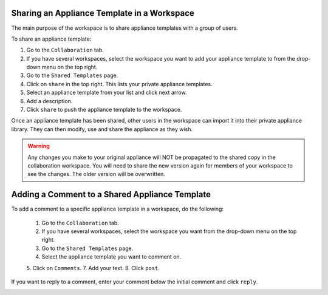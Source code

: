 .. Copyright (c) 2007-2016 UShareSoft, All rights reserved

.. _workspace-sharing-appliances:

Sharing an Appliance Template in a Workspace
--------------------------------------------

The main purpose of the workspace is to share appliance templates with a group of users.

To share an appliance template:

1. Go to the ``Collaboration`` tab.
2. If you have several workspaces, select the workspace you want to add your appliance template to from the drop-down menu on the top right.
3. Go to the ``Shared Templates`` page.
4. Click on ``share`` in the top right. This lists your private appliance templates.
5. Select an appliance template from your list and click next arrow.
6. Add a description.
7. Click ``share`` to push the appliance template to the workspace.

Once an appliance template has been shared, other users in the workspace can import it into their private appliance library.  They can then modify, use and share the appliance as they wish.

.. warning:: Any changes you make to your original appliance will NOT be propagated to the shared copy in the collaboration workspace. You will need to share the new version again for members of your workspace to see the changes. The older version will be overwritten.  

.. _workspace-appliance-comments:

Adding a Comment to a Shared Appliance Template
-----------------------------------------------

To add a comment to a specific appliance template in a workspace, do the following:

	1. Go to the ``Collaboration`` tab.
	2. If you have several workspaces, select the workspace you want from the drop-down menu on the top right.
	3. Go to the ``Shared Templates`` page.
	4. Select the appliance template you want to comment on.
	5. Click on ``Comments``.
	7. Add your text. 
	8. Click ``post``.

	.. image:: /images/workspace-comment2.jpg

If you want to reply to a comment, enter your comment below the initial comment and click ``reply``.

.. image:: /images/workspace-reply-to-comment2.jpg


